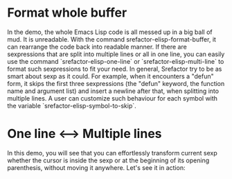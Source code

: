 
* Format whole buffer

[[file:srefactor-elisp-format-buffer.gif][file:srefactor-elisp-format-buffer.gif]]

In the demo, the whole Emacs Lisp code is all messed up in a big ball of mud. It
is unreadable. With the command srefactor-elisp-format-buffer, it can rearrange
the code back into readable manner. If there are sexpressions that are split
into multiple lines or all in one line, you can easily use the command
`srefactor-elisp-one-line` or `srefactor-elisp-multi-line` to format such
sexpressions to fit your need. In general, Srefactor try to be as smart about
sexp as it could. For example, when it encounters a "defun" form, it skips the
first three sexpressions (the "defun" keyword, the function name and argument
list) and insert a newline after that, when splitting into multiple lines. A
user can customize such behaviour for each symbol with the variable
`srefactor-elisp-symbol-to-skip`.


* One line <--> Multiple lines

In this demo, you will see that you can effortlessly transform current sexp
whether the cursor is inside the sexp or at the beginning of its opening
parenthesis, without moving it anywhere.  Let's see it in action:

[[file:srefactor-elisp-oneline-multiline.gif][file:srefactor-elisp-oneline-multiline.gif]]
